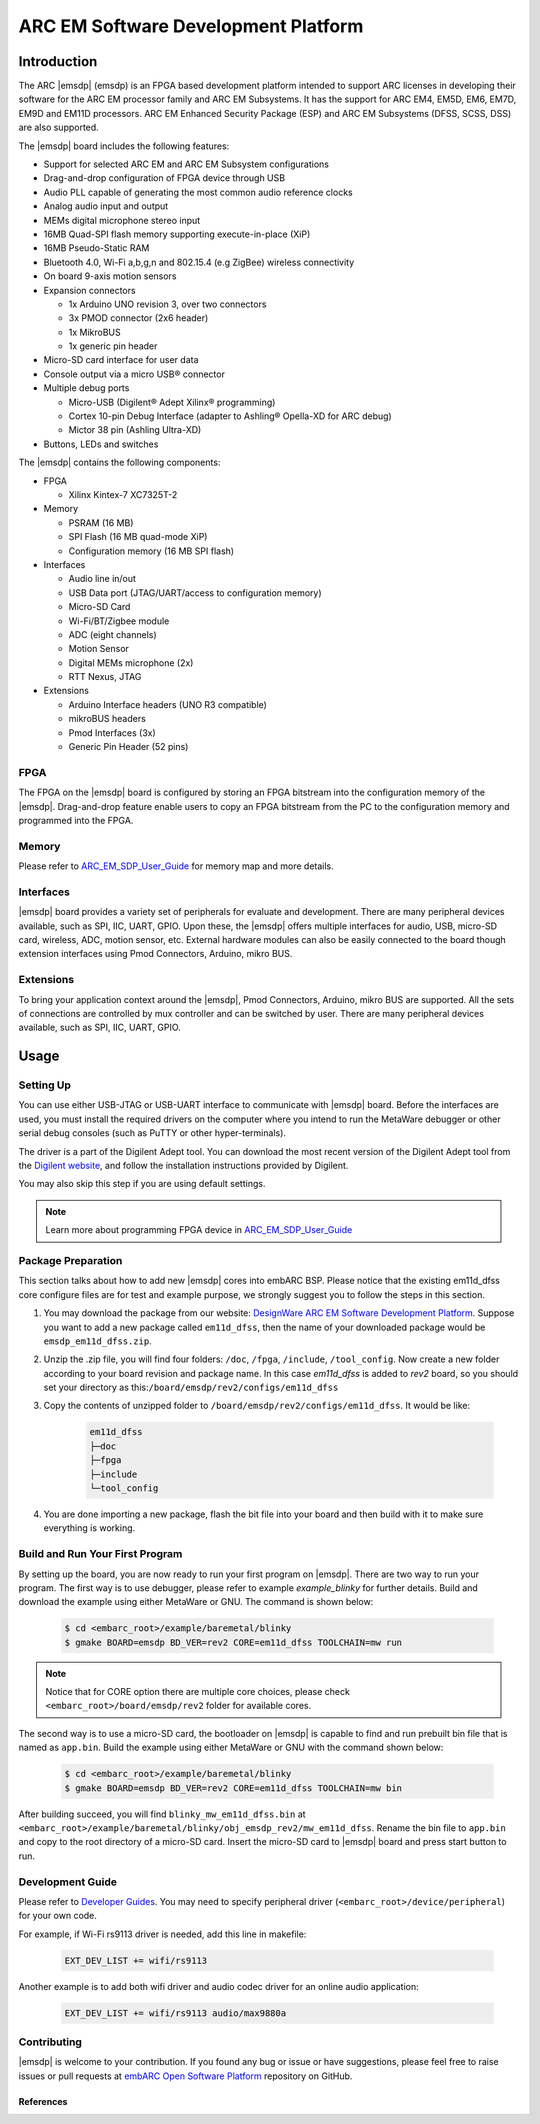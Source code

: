 .. _board_emsdp:

ARC EM Software Development Platform
====================================

Introduction
------------

The ARC |emsdp| (emsdp)
is an FPGA based development platform intended to support ARC licenses in developing their software for the ARC EM processor family and ARC EM Subsystems. It has the support for ARC
EM4, EM5D, EM6, EM7D, EM9D and EM11D processors. ARC EM Enhanced Security Package (ESP) and ARC EM Subsystems (DFSS, SCSS, DSS) are also supported.

The |emsdp| board includes the following features:

- Support for selected ARC EM and ARC EM Subsystem configurations
- Drag-and-drop configuration of FPGA device through USB
- Audio PLL capable of generating the most common audio reference clocks
- Analog audio input and output
- MEMs digital microphone stereo input
- 16MB Quad-SPI flash memory supporting execute-in-place (XiP)
- 16MB Pseudo-Static RAM
- Bluetooth 4.0, Wi-Fi a,b,g,n and 802.15.4 (e.g ZigBee) wireless connectivity
- On board 9-axis motion sensors
- Expansion connectors

  - 1x Arduino UNO revision 3, over two connectors
  - 3x PMOD connector (2x6 header)
  - 1x MikroBUS
  - 1x generic pin header

- Micro-SD card interface for user data
- Console output via a micro USB® connector
- Multiple debug ports

  - Micro-USB (Digilent® Adept Xilinx® programming)
  - Cortex 10-pin Debug Interface (adapter to Ashling® Opella-XD for ARC debug)
  - Mictor 38 pin (Ashling Ultra-XD)

- Buttons, LEDs and switches


The |emsdp| contains the following components:

- FPGA

  - Xilinx Kintex-7 XC7325T-2

- Memory

  - PSRAM (16 MB)
  - SPI Flash (16 MB quad-mode XiP)
  - Configuration memory (16 MB SPI flash)

- Interfaces

  - Audio line in/out
  - USB Data port (JTAG/UART/access to configuration memory)
  - Micro-SD Card
  - Wi-Fi/BT/Zigbee module
  - ADC (eight channels)
  - Motion Sensor
  - Digital MEMs microphone (2x)
  - RTT Nexus, JTAG

- Extensions

  - Arduino Interface headers (UNO R3 compatible)
  - mikroBUS headers
  - Pmod Interfaces (3x)
  - Generic Pin Header (52 pins)


FPGA
^^^^

The FPGA on the |emsdp| board is configured by storing an FPGA bitstream into the configuration memory of the |emsdp|.
Drag-and-drop feature enable users to copy an FPGA bitstream from the PC to the configuration memory and programmed into the FPGA.

Memory
^^^^^^

Please refer to `ARC_EM_SDP_User_Guide`_ for memory map and more details.

Interfaces
^^^^^^^^^^

|emsdp| board provides a variety set of peripherals for evaluate and development.
There are many peripheral devices available, such as SPI, IIC, UART, GPIO.
Upon these, the |emsdp| offers multiple interfaces for audio, USB, micro-SD card, wireless, ADC, motion sensor, etc.
External hardware modules can also be easily connected to the board though extension interfaces using Pmod Connectors, Arduino, mikro BUS.

.. image:: /pic/emsdp_peripheral_interfaces.png
    :alt: |emsdp| Interfaces
    :align: center

Extensions
^^^^^^^^^^

To bring your application context around the |emsdp|, Pmod Connectors, Arduino, mikro BUS are supported.
All the sets of connections are controlled by mux controller and can be switched by user.
There are many peripheral devices available, such as SPI, IIC, UART, GPIO.


.. _getting_started_with_arc_em_software_development_platform:

Usage
-----

Setting Up
^^^^^^^^^^
You can use either USB-JTAG or USB-UART interface to communicate with |emsdp| board.
Before the interfaces are used, you must install the required drivers on the computer where you intend to run
the MetaWare debugger or other serial debug consoles (such as PuTTY or other hyper-terminals).

The driver is a part of the Digilent Adept tool. You can download the most recent version of
the Digilent Adept tool from the `Digilent website <https://store.digilentinc.com>`_, and follow the installation instructions provided by Digilent.

You may also skip this step if you are using default settings.

.. note:: Learn more about programming FPGA device in `ARC_EM_SDP_User_Guide`_

Package Preparation
^^^^^^^^^^^^^^^^^^^
This section talks about how to add new |emsdp| cores into embARC BSP. Please notice that the existing em11d_dfss core configure files are for test and example purpose, we strongly suggest you to follow the steps in this section.

#. You may download the package from our website: `DesignWare ARC EM Software Development Platform <https://www.synopsys.com/dw/ipdir.php?ds=arc-em-software-development-platform>`_. Suppose you want to add a new package called ``em11d_dfss``, then the name of your downloaded package would be ``emsdp_em11d_dfss.zip``.

#. Unzip the .zip file, you will find four folders: ``/doc``, ``/fpga``, ``/include``, ``/tool_config``. Now create a new folder according to your board revision and package name. In this case *em11d_dfss* is added to *rev2* board, so you should set your directory as this:``/board/emsdp/rev2/configs/em11d_dfss``

#. Copy the contents of unzipped folder to ``/board/emsdp/rev2/configs/em11d_dfss``. It would be like:

    .. code-block:: console

        em11d_dfss
        ├─doc
        ├─fpga
        ├─include
        └─tool_config


#. You are done importing a new package, flash the bit file into your board and then build with it to make sure everything is working.

Build and Run Your First Program
^^^^^^^^^^^^^^^^^^^^^^^^^^^^^^^^
By setting up the board, you are now ready to run your first program on |emsdp|. There are two way to run your program.
The first way is to use debugger, please refer to example `example_blinky` for further details. Build and download the example using either MetaWare or GNU. The command is shown below:

    .. code-block:: console

        $ cd <embarc_root>/example/baremetal/blinky
        $ gmake BOARD=emsdp BD_VER=rev2 CORE=em11d_dfss TOOLCHAIN=mw run

.. note:: Notice that for CORE option there are multiple core choices, please check ``<embarc_root>/board/emsdp/rev2`` folder for available cores.

The second way is to use a micro-SD card, the bootloader on |emsdp| is capable to find and run prebuilt bin file that is named as ``app.bin``.
Build the example using either MetaWare or GNU with the command shown below:

    .. code-block:: console

        $ cd <embarc_root>/example/baremetal/blinky
        $ gmake BOARD=emsdp BD_VER=rev2 CORE=em11d_dfss TOOLCHAIN=mw bin

After building succeed, you will find ``blinky_mw_em11d_dfss.bin`` at ``<embarc_root>/example/baremetal/blinky/obj_emsdp_rev2/mw_em11d_dfss``. Rename the bin file to ``app.bin`` and copy to the root directory of a micro-SD card. Insert the micro-SD card to |emsdp| board and press start button to run.

Development Guide
^^^^^^^^^^^^^^^^^
Please refer to `Developer Guides`_.
You may need to specify peripheral driver (``<embarc_root>/device/peripheral``) for your own code.

For example, if Wi-Fi rs9113 driver is needed, add this line in makefile:

    .. code-block:: console

        EXT_DEV_LIST += wifi/rs9113

Another example is to add both wifi driver and audio codec driver for an online audio application:

    .. code-block:: console

        EXT_DEV_LIST += wifi/rs9113 audio/max9880a


Contributing
^^^^^^^^^^^^
|emsdp| is welcome to your contribution. If you found any bug or issue or have suggestions,
please feel free to raise issues or pull requests at `embARC Open Software Platform <https://github.com/foss-for-synopsys-dwc-arc-processors/embarc_bsp>`_ repository on GitHub.

References
**********

.. _ARC_EM_SDP_User_Guide: https://www.synopsys.com/dw/ipdir.php?ds=arc_em_starter_kit
.. _Developer Guides: https://www.synopsys.com/dw/ipdir.php?ds=arc_em_starter_kit


